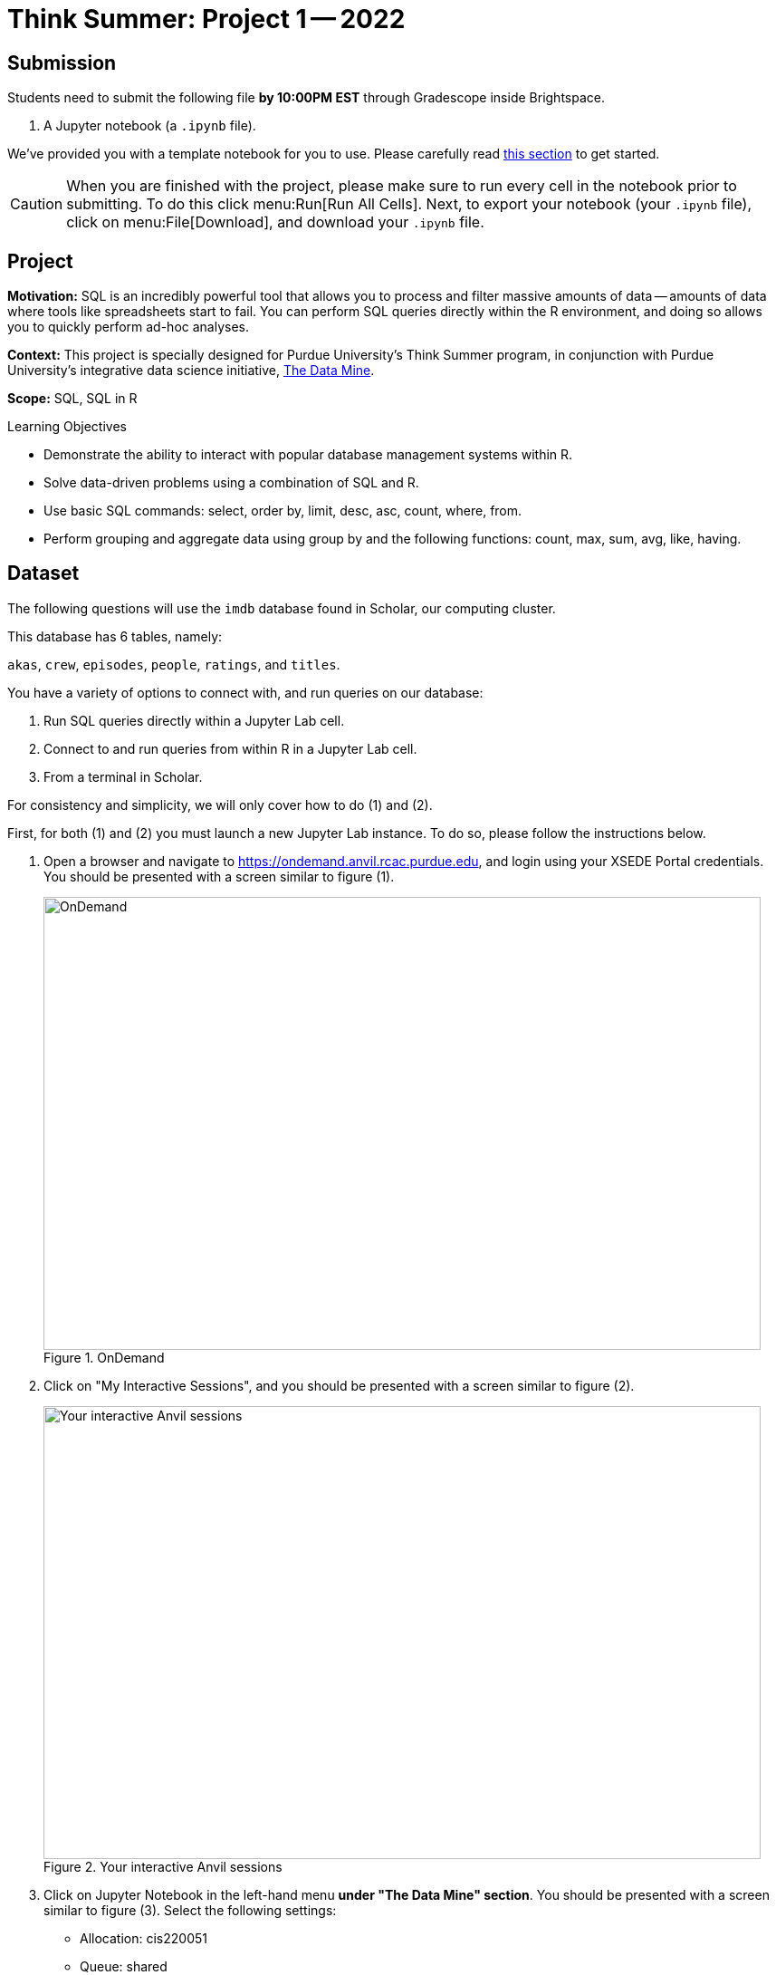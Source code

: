 = Think Summer: Project 1 -- 2022

== Submission

Students need to submit the following file **by 10:00PM EST** through Gradescope inside Brightspace.

. A Jupyter notebook (a `.ipynb` file).

We've provided you with a template notebook for you to use. Please carefully read xref:summer-2022-project-template.adoc[this section] to get started.

[CAUTION]
====
When you are finished with the project, please make sure to run every cell in the notebook prior to submitting. To do this click menu:Run[Run All Cells]. Next, to export your notebook (your `.ipynb` file), click on menu:File[Download], and download your `.ipynb` file. 
====

== Project

**Motivation:** SQL is an incredibly powerful tool that allows you to process and filter massive amounts of data -- amounts of data where tools like spreadsheets start to fail. You can perform SQL queries directly within the R environment, and doing so allows you to quickly perform ad-hoc analyses.

**Context:** This project is specially designed for Purdue University's Think Summer program, in conjunction with Purdue University's integrative data science initiative, https://datamine.purdue.edu/[The Data Mine].

**Scope:** SQL, SQL in R

.Learning Objectives
****
- Demonstrate the ability to interact with popular database management systems within R.
- Solve data-driven problems using a combination of SQL and R.
- Use basic SQL commands: select, order by, limit, desc, asc, count, where, from.
- Perform grouping and aggregate data using group by and the following functions: count, max, sum, avg, like, having.
****

== Dataset

The following questions will use the `imdb` database found in Scholar, our computing cluster.

This database has 6 tables, namely:

`akas`, `crew`, `episodes`, `people`, `ratings`, and `titles`.

You have a variety of options to connect with, and run queries on our database:

. Run SQL queries directly within a Jupyter Lab cell.
. Connect to and run queries from within R in a Jupyter Lab cell.
. From a terminal in Scholar.

For consistency and simplicity, we will only cover how to do (1) and (2).

First, for both (1) and (2) you must launch a new Jupyter Lab instance. To do so, please follow the instructions below.

. Open a browser and navigate to https://ondemand.anvil.rcac.purdue.edu, and login using your XSEDE Portal credentials. You should be presented with a screen similar to figure (1).
+
image::figure08.webp[OnDemand, width=792, height=500, loading=lazy, title="OnDemand"]
+
. Click on "My Interactive Sessions", and you should be presented with a screen similar to figure (2).
+
image::figure09.webp[Your interactive Anvil sessions, width=792, height=500, loading=lazy, title="Your interactive Anvil sessions"]
+
. Click on Jupyter Notebook in the left-hand menu **under "The Data Mine" section**. You should be presented with a screen similar to figure (3). Select the following settings:
+
* Allocation: cis220051
* Queue: shared
* Time in Hours: 1
* Cores: 1
* Memory (in Mb): 4000
* Use Jupyter Lab instead of Jupyter Notebook: Checked
+
image::figure10.webp[Jupyter Lab settings, width=792, height=500, loading=lazy, title="Jupyter Lab settings"]
+
. When satisfied, click btn:[Launch], and wait for a minute. In a few moments, you should be presented with a screen similar to figure (4).
+
image::figure11.webp[Jupyter Lab ready to connect, width=792, height=500, loading=lazy, title="Jupyter Lab ready to connect"]
+
. When you are ready, click btn:[Connect to Jupyter]. A new browser tab will launch and you will be presented with a screen similar to figure (5).
+
image::figure12.webp[Kernel menu, width=792, height=500, loading=lazy, title="Kernel menu"]
+
. Under the "Notebook" menu, please select the btn:[think-summer] (look for the big "T"). Finally, you will be presented with a screen similar to figure (6). 
+
image::figure13.webp[Ready Jupyter Lab notebook, width=792, height=500, loading=lazy, title="Ready-to-use Jupyter Lab notebook"]
+
You now have a running Jupyter Lab notebook ready for you to use. This Jupyter Lab instance is running on the https://anvil.rcac.purdue.edu[Anvil cluster]. By using OnDemand, you've essentially carved out a small portion of the compute power to use. Congratulations! Now please follow along below depending on whether you'd like to do <<option-1,option (1)>> or <<option-2,option (2)>>.

[#option-1]
To run queries directly in a Jupyter Lab cell (1), please do the following.

. In the first cell, run the following code. This code establishes a connection to the `imdb.db` database, which allows you to directly run SQL queries in a cell as long as that cell has `%%sql` at the top of the cell.
+
[source, ipynb]
----
%sql sqlite:////anvil/projects/tdm/data/movies_and_tv/imdb.db
----
+ 
. After running that cell (for example, using kbd:[Ctrl+Enter]), you can directly run future queries in each cell by starting the cell with `%%sql` in the first line. For example.
+
[source, sql]
----
%%sql

SELECT * FROM titles LIMIT 5;
----
+
While this method has its advantages, there are some advantages to having interop between R and SQL -- for example, you could quickly create cool graphics using data in the database and R. 

[#option-2]
To run queries from within R (2), please do the following.

. You can directly run R code in any cell that starts with `%%R` in the first line. For example.
+
[source,r]
----
%%R

my_vec <- c(1,2,3)
my_vec
----
+
Now, because we are able to run R code, we can connect to the database, make queries, and build plots, all in a single cell. For example.
+
[source,r]
----
%%R

library(RSQLite)
library(ggplot2)

conn <- dbConnect(RSQLite::SQLite(), "/anvil/projects/tdm/data/movies_and_tv/imdb.db")
myDF <- dbGetQuery(conn, "SELECT * FROM titles LIMIT 5;")

ggplot(myDF) +
    geom_point(aes(x=primary_title, y=runtime_minutes)) +
    labs(x = 'Title', y= 'Minutes') 
----
+
image::figure07.webp[R output, width=480, height=480, loading=lazy, title="R output"]

[IMPORTANT]
It is perfectly acceptable to mix and match SQL cells and R cells in your project.

== Questions

=== Question 1

Read some information on SQL xref:programming-languages:SQL:introduction.adoc[here]. Explore the 6 tables in the database, and state 1 interesting fact that you find about at least one of the tables.

[TIP]
====
Normally, when using SQLite, the easiest way to display the tables in the database is by running `.table` or `.tables`. This is SQLite-specific behavior and therefore cannot be used in our Jupyter Lab environment. To show the tables using an R cell, run the following.

[source,r]
----
dbListTables(conn)
----

To list the tables using a SQL cell, run the following.

[source, sql]
----
SELECT
    name
FROM
    sqlite_master
WHERE
    TYPE IN('table', 'view')
    AND name NOT LIKE 'sqlite_%'
ORDER BY
    1;
----
====

**Relevant topics:** xref:programming-languages:SQL:introduction.adoc[SQL], xref:programming-languages:SQL:queries.adoc[queries]

.Items to submit
====
- Code used to explore the database. _(1 pt)_
- A sentence describing at least 1 interesting fact about at least one of the tables. _(1 pt)_
====

=== Question 2

Find and print the `title_id`, `rating`, and number of votes (`votes`) for all movies that received **at least** 2 million votes. In a second query (and new cell), use the information you found in the previous query to identify the `primary_title` of these movies. 

[TIP]
Use the `ratings` table for the first query, and the `titles` table for the second.

[TIP]
**At least** _includes_ a movie having exactly 2,000,000 votes.

**Relevant topics:** xref:programming-languages:SQL:introduction.adoc[SQL], xref:programming-languages:SQL:queries.adoc[queries]

.Items to submit
====
- SQL queries used to solve this problem. _(2 pts)_
- Output from running the SQL query. _(1 pt)_
====

=== Question 3

Find the `primary_title` of every _movie_ that is over 2 hours long or that premiered after 1990. Order the result from newest premier year to oldest, and limit the output to 15 movies. Make sure `premiered` and `runtime_minutes` are not `NULL`.

**Relevant topics:** xref:programming-languages:SQL:introduction.adoc[SQL], xref:programming-languages:SQL:queries.adoc[queries], https://stackoverflow.com/questions/45231487/order-of-operation-for-and-and-or-in-sql-server-queries[order of operations]

[CAUTION]
====
Make sure the `type` column is "movie".
====

[TIP]
Be careful! Order of operations is important here.

.Items to submit
====
- SQL query used to solve this problem. _(3 pts)_
- Explain in 1-2 sentences why order of operations is important here. _(1 pt)_
- Output from running the SQL query. _(1 pt)_
====

[WARNING]
====
The following are challenge questions and are worth 0 points. If you get done early give them a try!
====

=== Question 4

What movie has the longest primary title? Answer this question using just SQL.

**Relevant topics:** https://www.w3resource.com/sqlite/core-functions-length.php[SQLite length]

.Items to submit
====
- SQL query used to solve this problem.
- Output from running this query.
====

=== Question 5

`LIKE` is a very powerful tool. You can read about SQLite's version of `LIKE` https://www.w3resource.com/sqlite/core-functions-like.php[here]. Use `LIKE` and/or R to get a count of how many movies (type='movie') that starts with each letter of the alphabet. Can you think of another way to do this? If so, show us, and explain what you did!

**Relevant topics:** https://www.w3resource.com/sqlite/core-functions-like.php[SQLite LIKE]

.Items to submit
====
- Code used to solve this problem.
- 1-2 sentences explaining what your code does and why you like your method of solving the problem.
====